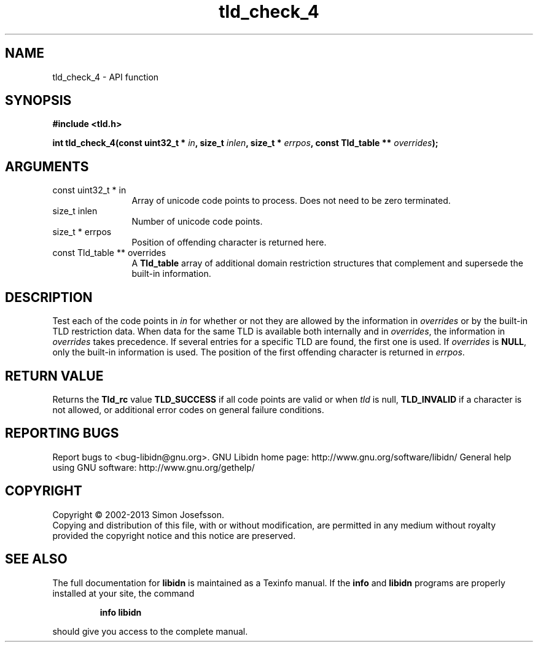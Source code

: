 .\" DO NOT MODIFY THIS FILE!  It was generated by gdoc.
.TH "tld_check_4" 3 "1.28" "libidn" "libidn"
.SH NAME
tld_check_4 \- API function
.SH SYNOPSIS
.B #include <tld.h>
.sp
.BI "int tld_check_4(const uint32_t * " in ", size_t " inlen ", size_t * " errpos ", const Tld_table ** " overrides ");"
.SH ARGUMENTS
.IP "const uint32_t * in" 12
Array of unicode code points to process. Does not need to be
zero terminated.
.IP "size_t inlen" 12
Number of unicode code points.
.IP "size_t * errpos" 12
Position of offending character is returned here.
.IP "const Tld_table ** overrides" 12
A \fBTld_table\fP array of additional domain restriction
structures that complement and supersede the built\-in information.
.SH "DESCRIPTION"
Test each of the code points in \fIin\fP for whether or not they are
allowed by the information in \fIoverrides\fP or by the built\-in TLD
restriction data. When data for the same TLD is available both
internally and in \fIoverrides\fP, the information in \fIoverrides\fP takes
precedence. If several entries for a specific TLD are found, the
first one is used.  If \fIoverrides\fP is \fBNULL\fP, only the built\-in
information is used.  The position of the first offending character
is returned in \fIerrpos\fP.
.SH "RETURN VALUE"
Returns the \fBTld_rc\fP value \fBTLD_SUCCESS\fP if all code
points are valid or when \fItld\fP is null, \fBTLD_INVALID\fP if a
character is not allowed, or additional error codes on general
failure conditions.
.SH "REPORTING BUGS"
Report bugs to <bug-libidn@gnu.org>.
GNU Libidn home page: http://www.gnu.org/software/libidn/
General help using GNU software: http://www.gnu.org/gethelp/
.SH COPYRIGHT
Copyright \(co 2002-2013 Simon Josefsson.
.br
Copying and distribution of this file, with or without modification,
are permitted in any medium without royalty provided the copyright
notice and this notice are preserved.
.SH "SEE ALSO"
The full documentation for
.B libidn
is maintained as a Texinfo manual.  If the
.B info
and
.B libidn
programs are properly installed at your site, the command
.IP
.B info libidn
.PP
should give you access to the complete manual.
